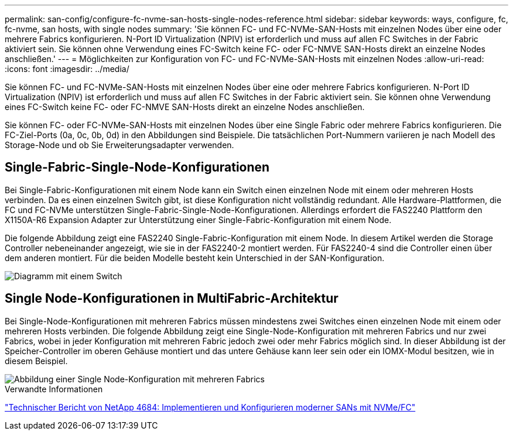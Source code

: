 ---
permalink: san-config/configure-fc-nvme-san-hosts-single-nodes-reference.html 
sidebar: sidebar 
keywords: ways, configure, fc, fc-nvme, san hosts, with single nodes 
summary: 'Sie können FC- und FC-NVMe-SAN-Hosts mit einzelnen Nodes über eine oder mehrere Fabrics konfigurieren. N-Port ID Virtualization (NPIV) ist erforderlich und muss auf allen FC Switches in der Fabric aktiviert sein. Sie können ohne Verwendung eines FC-Switch keine FC- oder FC-NMVE SAN-Hosts direkt an einzelne Nodes anschließen.' 
---
= Möglichkeiten zur Konfiguration von FC- und FC-NVMe-SAN-Hosts mit einzelnen Nodes
:allow-uri-read: 
:icons: font
:imagesdir: ../media/


[role="lead"]
Sie können FC- und FC-NVMe-SAN-Hosts mit einzelnen Nodes über eine oder mehrere Fabrics konfigurieren. N-Port ID Virtualization (NPIV) ist erforderlich und muss auf allen FC Switches in der Fabric aktiviert sein. Sie können ohne Verwendung eines FC-Switch keine FC- oder FC-NMVE SAN-Hosts direkt an einzelne Nodes anschließen.

Sie können FC- oder FC-NVMe-SAN-Hosts mit einzelnen Nodes über eine Single Fabric oder mehrere Fabrics konfigurieren. Die FC-Ziel-Ports (0a, 0c, 0b, 0d) in den Abbildungen sind Beispiele. Die tatsächlichen Port-Nummern variieren je nach Modell des Storage-Node und ob Sie Erweiterungsadapter verwenden.



== Single-Fabric-Single-Node-Konfigurationen

Bei Single-Fabric-Konfigurationen mit einem Node kann ein Switch einen einzelnen Node mit einem oder mehreren Hosts verbinden. Da es einen einzelnen Switch gibt, ist diese Konfiguration nicht vollständig redundant. Alle Hardware-Plattformen, die FC und FC-NVMe unterstützen Single-Fabric-Single-Node-Konfigurationen. Allerdings erfordert die FAS2240 Plattform den X1150A-R6 Expansion Adapter zur Unterstützung einer Single-Fabric-Konfiguration mit einem Node.

Die folgende Abbildung zeigt eine FAS2240 Single-Fabric-Konfiguration mit einem Node. In diesem Artikel werden die Storage Controller nebeneinander angezeigt, wie sie in der FAS2240-2 montiert werden. Für FAS2240-4 sind die Controller einen über dem anderen montiert. Für die beiden Modelle besteht kein Unterschied in der SAN-Konfiguration.

image::../media/scrn_en_drw_fc-2240-single.png[Diagramm mit einem Switch]



== Single Node-Konfigurationen in MultiFabric-Architektur

Bei Single-Node-Konfigurationen mit mehreren Fabrics müssen mindestens zwei Switches einen einzelnen Node mit einem oder mehreren Hosts verbinden. Die folgende Abbildung zeigt eine Single-Node-Konfiguration mit mehreren Fabrics und nur zwei Fabrics, wobei in jeder Konfiguration mit mehreren Fabric jedoch zwei oder mehr Fabrics möglich sind. In dieser Abbildung ist der Speicher-Controller im oberen Gehäuse montiert und das untere Gehäuse kann leer sein oder ein IOMX-Modul besitzen, wie in diesem Beispiel.

image::../media/scrn_en_drw_fc-62xx-multi-singlecontroller.png[Abbildung einer Single Node-Konfiguration mit mehreren Fabrics]

.Verwandte Informationen
http://www.netapp.com/us/media/tr-4684.pdf["Technischer Bericht von NetApp 4684: Implementieren und Konfigurieren moderner SANs mit NVMe/FC"^]
